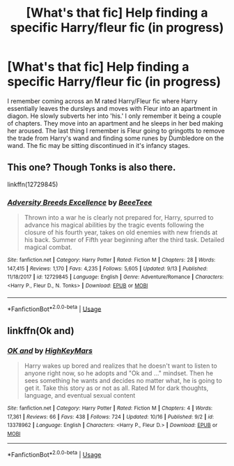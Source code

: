 #+TITLE: [What's that fic] Help finding a specific Harry/fleur fic (in progress)

* [What's that fic] Help finding a specific Harry/fleur fic (in progress)
:PROPERTIES:
:Author: Gftggf
:Score: 11
:DateUnix: 1573897831.0
:DateShort: 2019-Nov-16
:FlairText: What's That Fic?
:END:
I remember coming across an M rated Harry/Fleur fic where Harry essentially leaves the dursleys and moves with Fleur into an apartment in diagon. He slowly subverts her into 'his.' I only remember it being a couple of chapters. They move into an apartment and he sleeps in her bed making her aroused. The last thing I remember is Fleur going to gringotts to remove the trade from Harry's wand and finding some runes by Dumbledore on the wand. The fic may be sitting discontinued in it's infancy stages.


** This one? Though Tonks is also there.

linkffn(12729845)
:PROPERTIES:
:Author: u-useless
:Score: 5
:DateUnix: 1573914792.0
:DateShort: 2019-Nov-16
:END:

*** [[https://www.fanfiction.net/s/12729845/1/][*/Adversity Breeds Excellence/*]] by [[https://www.fanfiction.net/u/5306622/BeeeTeee][/BeeeTeee/]]

#+begin_quote
  Thrown into a war he is clearly not prepared for, Harry, spurred to advance his magical abilities by the tragic events following the closure of his fourth year, takes on old enemies with new friends at his back. Summer of Fifth year beginning after the third task. Detailed magical combat.
#+end_quote

^{/Site/:} ^{fanfiction.net} ^{*|*} ^{/Category/:} ^{Harry} ^{Potter} ^{*|*} ^{/Rated/:} ^{Fiction} ^{M} ^{*|*} ^{/Chapters/:} ^{28} ^{*|*} ^{/Words/:} ^{147,415} ^{*|*} ^{/Reviews/:} ^{1,170} ^{*|*} ^{/Favs/:} ^{4,235} ^{*|*} ^{/Follows/:} ^{5,605} ^{*|*} ^{/Updated/:} ^{9/13} ^{*|*} ^{/Published/:} ^{11/18/2017} ^{*|*} ^{/id/:} ^{12729845} ^{*|*} ^{/Language/:} ^{English} ^{*|*} ^{/Genre/:} ^{Adventure/Romance} ^{*|*} ^{/Characters/:} ^{<Harry} ^{P.,} ^{Fleur} ^{D.,} ^{N.} ^{Tonks>} ^{*|*} ^{/Download/:} ^{[[http://www.ff2ebook.com/old/ffn-bot/index.php?id=12729845&source=ff&filetype=epub][EPUB]]} ^{or} ^{[[http://www.ff2ebook.com/old/ffn-bot/index.php?id=12729845&source=ff&filetype=mobi][MOBI]]}

--------------

*FanfictionBot*^{2.0.0-beta} | [[https://github.com/tusing/reddit-ffn-bot/wiki/Usage][Usage]]
:PROPERTIES:
:Author: FanfictionBot
:Score: 2
:DateUnix: 1573914805.0
:DateShort: 2019-Nov-16
:END:


** linkffn(Ok and)
:PROPERTIES:
:Author: Oddrock64
:Score: 2
:DateUnix: 1573918568.0
:DateShort: 2019-Nov-16
:END:

*** [[https://www.fanfiction.net/s/13378962/1/][*/OK and/*]] by [[https://www.fanfiction.net/u/3104080/HighKeyMars][/HighKeyMars/]]

#+begin_quote
  Harry wakes up bored and realizes that he doesn't want to listen to anyone right now, so he adopts and "Ok and ..." mindset. Then he sees something he wants and decides no matter what, he is going to get it. Take this story as or not as all. Rated M for dark thoughts, language, and eventual sexual content
#+end_quote

^{/Site/:} ^{fanfiction.net} ^{*|*} ^{/Category/:} ^{Harry} ^{Potter} ^{*|*} ^{/Rated/:} ^{Fiction} ^{M} ^{*|*} ^{/Chapters/:} ^{4} ^{*|*} ^{/Words/:} ^{17,361} ^{*|*} ^{/Reviews/:} ^{66} ^{*|*} ^{/Favs/:} ^{438} ^{*|*} ^{/Follows/:} ^{724} ^{*|*} ^{/Updated/:} ^{10/16} ^{*|*} ^{/Published/:} ^{9/2} ^{*|*} ^{/id/:} ^{13378962} ^{*|*} ^{/Language/:} ^{English} ^{*|*} ^{/Characters/:} ^{<Harry} ^{P.,} ^{Fleur} ^{D.>} ^{*|*} ^{/Download/:} ^{[[http://www.ff2ebook.com/old/ffn-bot/index.php?id=13378962&source=ff&filetype=epub][EPUB]]} ^{or} ^{[[http://www.ff2ebook.com/old/ffn-bot/index.php?id=13378962&source=ff&filetype=mobi][MOBI]]}

--------------

*FanfictionBot*^{2.0.0-beta} | [[https://github.com/tusing/reddit-ffn-bot/wiki/Usage][Usage]]
:PROPERTIES:
:Author: FanfictionBot
:Score: 1
:DateUnix: 1573918593.0
:DateShort: 2019-Nov-16
:END:
